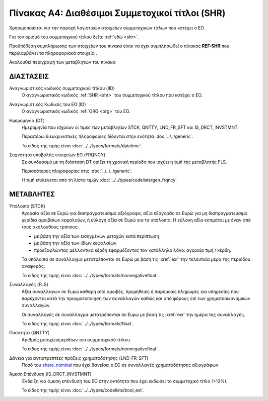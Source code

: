 
Πίνακας A4: Διαθέσιμοι Συμμετοχικοί τίτλοι (SHR)
================================================

Χρησιμοποιείται για την παροχή λογιστικών στοιχείων συμμετοχικών τίτλων που
κατέχει ο ΕΟ.

Για τον ορισμό του συμμετοχικού τίτλου δείτε :ref:`εδώ <shr>`.

Προϋπόθεση συμπλήρωσης των στοιχείων του πίνακα είναι να έχει συμπληρωθεί ο πίνακας **REF:SHR** που περιλαμβάνει τα πληροφοριακά στοιχεία .

Ακολουθεί περιγραφή των μεταβλητών του πίνακα:

ΔΙΑΣΤΑΣΕΙΣ
----------

Αναγνωριστικός κωδικός συμμετοχικού τίτλου (IID)
    Ο αναγνωριστικός κωδικός :ref:`SHR <shr>` του συμμετοχικού τίτλου που κατέχει ο ΕΟ.

Αναγνωριστικός Κωδικός του ΕΟ (ID)
    Ο αναγνωριστικός κωδικός :ref:`ORG <org>` του ΕΟ.

Ημερομηνία (DT)
    Ημερομηνία που ισχύουν οι τιμές των μεταβλητών STCK, QNTTY, LND_FR_SFT και IS_DRCT_INVSTMNT.

    Περαιτέρω διευκρινιστικές πληροφορίες δίδονται στην ενότητα :doc:`../../generic`.

    Το είδος της τιμής είναι :doc:`../../types/formats/datetime`.


Συχνότητα υποβολής στοιχείων ΕΟ (FRQNCY)
    Σε συνδυασμό με τη διάσταση DT ορίζει τη χρονική περίοδο που ισχύει η τιμή της μεταβλητής FLS. 

    Περισσότερες πληροφορίες στις :doc:`../../../generic`.

    Η τιμή επιλέγεται από τη λίστα τιμών :doc:`../../types/codelists/gen_frqncy`


ΜΕΤΑΒΛΗΤΕΣ
----------

.. _shrstock:

Υπόλοιπο (STCK)
    Αγοραία αξία σε Ευρώ για διαπραγματεύσιμα αξιόγραφα, αξία εξαγοράς σε Ευρώ για μη διαπραγματεύσιμα μερίδια αμοιβαίων κεφαλαίων, ή εύλογη αξία σε Ευρώ για τα υπόλοιπα.  Η εύλογη αξία εκτιμάται με έναν από τους ακόλουθους τρόπους:

    * με βάση την αξία των εισηγμένων μετοχών κατά περίπτωση
    * με βάση την αξία των ιδίων κεφαλαίων·
    * προεξοφλώντας μελλοντικά κέρδη εφαρμόζοντας τον κατάλληλο λόγο: αγοραία
      τιμή / κέρδη.

    Τα υπόλοιπα σε συνάλλαγμα μετατρέπονται σε Ευρώ με βάση
    τις :xref:`exr` την τελευταία μέρα της περιόδου αναφοράς. 

    Το είδος της τιμής είναι :doc:`../../types/formats/nonnegativefloat`.

Συναλλαγές (FLS)
    Αξία συναλλαγών σε Ευρώ καθαρή από αμοιβές, προμήθειες ή παρόμοιες πληρωμές για
    υπηρεσίες που παρέχονται κατά την πραγματοποίηση των συναλλαγών καθώς και
    από φόρους επί των χρηματοοικονομικών συναλλαγών.
    
    Οι συναλλαγές σε συνάλλαγμα μετατρέπονται σε Ευρώ με βάση τις :xref:`exr`
    την ημέρα της συναλλαγής.

    Το είδος της τιμής είναι :doc:`../../types/formats/float`.

.. _share_nominal:


Ποσότητα (QNTTY)
    Αριθμός μετοχών/μεριδίων του συμμετοχικού τίτλου.

    Το είδος της τιμής είναι :doc:`../../types/formats/nonnegativefloat`.

Δάνεια για αντιστρεπτέες πράξεις χρηματοδότησης (LND_FR_SFT)
    Ποσό του share_nominal_ που έχει δανείσει ο ΕΟ σε συναλλαγές χρηματοδότησης αξιογράφων

Άμεση Επένδυση (IS_DRCT_INVSTMNT)
    Ένδειξη για άμεση επένδυση του ΕΟ στην οντότητα που έχει εκδώσει το συμμετοχικό τίτλο (>10%).

    Το είδος της τιμής είναι :doc:`../../types/codelists/bool_ext`.  
